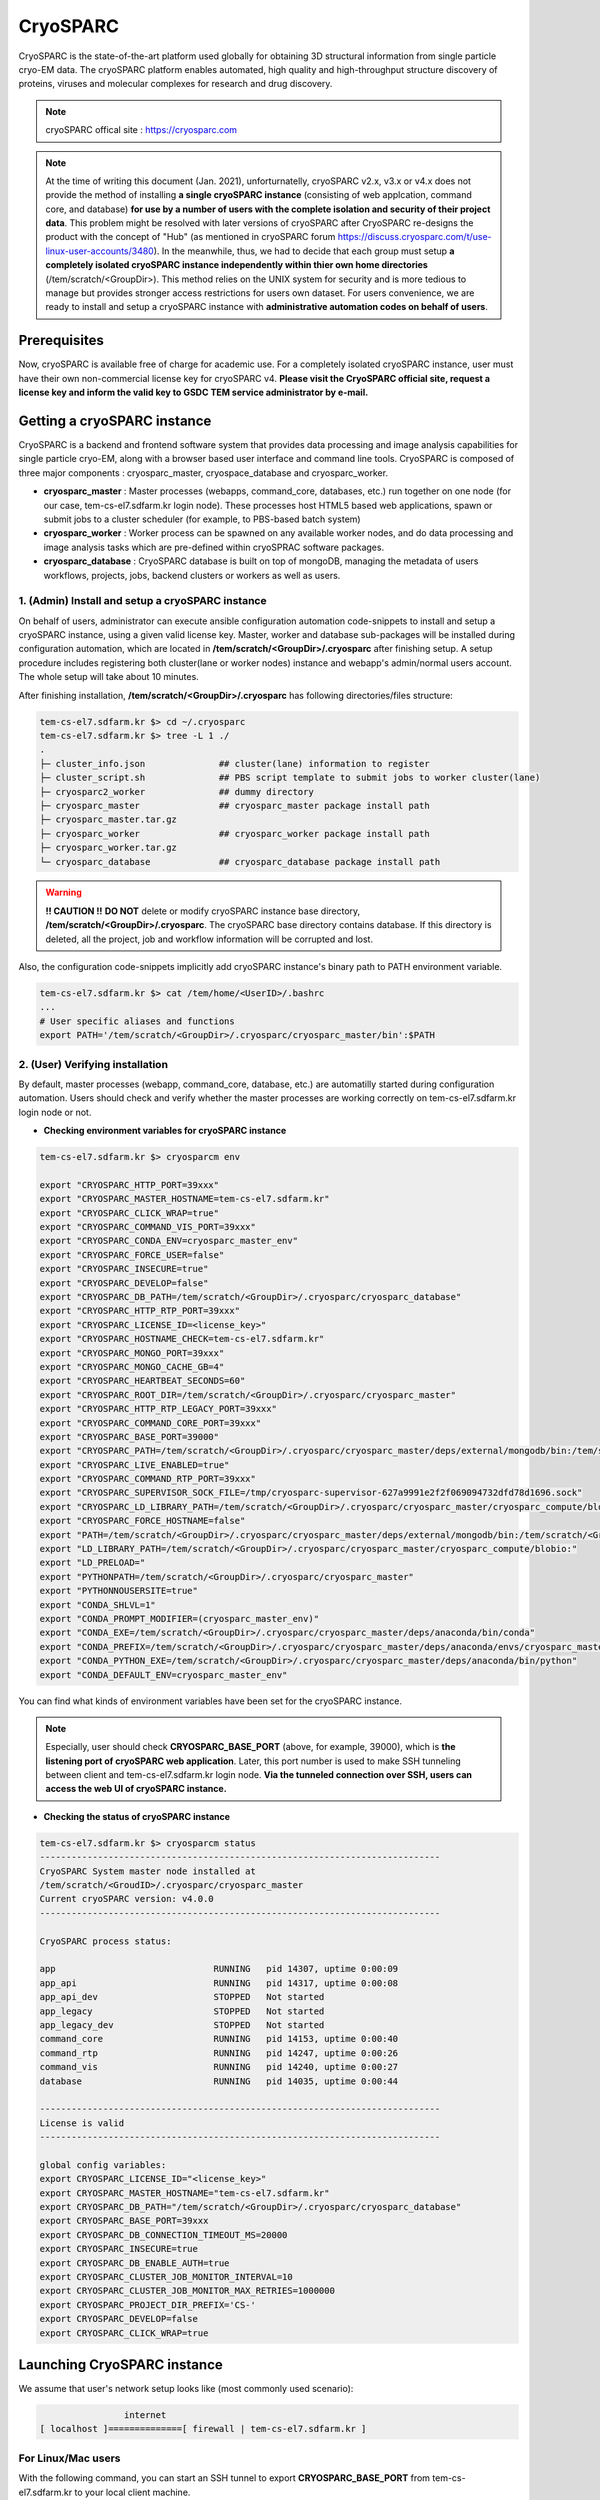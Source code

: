 *********
CryoSPARC
*********
CryoSPARC is the state-of-the-art platform used globally for obtaining 3D structural information from single particle cryo-EM data. 
The cryoSPARC platform enables automated, high quality and high-throughput structure discovery of proteins, viruses and molecular complexes 
for research and drug discovery.

.. note::
  cryoSPARC offical site : https://cryosparc.com

.. note::
  At the time of writing this document (Jan. 2021), unforturnatelly, cryoSPARC v2.x, v3.x or v4.x does not provide the method of installing **a single cryoSPARC instance**
  (consisting of web applcation, command core, and database) **for use by a number of users with the complete isolation and security of their project data**.
  This problem might be resolved with later versions of cryoSPARC after CryoSPARC re-designs the product with the concept of "Hub" (as mentioned in cryoSPARC forum 
  https://discuss.cryosparc.com/t/use-linux-user-accounts/3480).
  In the meanwhile, thus, we had to decide that each group must setup **a completely isolated cryoSPARC instance independently within thier own home directories** 
  (/tem/scratch/<GroupDir>).
  This method relies on the UNIX system for security and is more tedious to manage but provides stronger access restrictions for users own dataset.
  For users convenience, we are ready to install and setup a cryoSPARC instance with **administrative automation codes on behalf of users**.  

Prerequisites
=============

Now, cryoSPARC is available free of charge for academic use. For a completely isolated cryoSPARC instance, user must have their own non-commercial license key for cryoSPARC v4.
**Please visit the CryoSPARC official site, request a license key and inform the valid key to GSDC TEM service administrator by e-mail.**  

Getting a cryoSPARC instance 
============================

CryoSPARC is a backend and frontend software system that provides data processing and image analysis capabilities for single particle cryo-EM, 
along with a browser based user interface and command line tools. CryoSPARC is composed of three major components : cryosparc_master, cryospace_database and cryosparc_worker.

* **cryosparc_master** : Master processes (webapps, command_core, databases, etc.) run together on one node (for our case, tem-cs-el7.sdfarm.kr login node). These processes host HTML5 based web applications, spawn or submit jobs to a cluster scheduler (for example, to PBS-based batch system)

* **cryosparc_worker** : Worker process can be spawned on any available worker nodes, and do data processing and image analysis tasks which are pre-defined within cryoSPRAC software packages.

* **cryosparc_database** : CryoSPARC database is built on top of mongoDB, managing the metadata of users workflows, projects, jobs, backend clusters or workers as well as users. 

1. (Admin) Install and setup a cryoSPARC instance
-------------------------------------------------

On behalf of users, administrator can execute ansible configuration automation code-snippets to install and setup a cryoSPARC instance, using a given valid license key.
Master, worker and database sub-packages will be installed during configuration automation, which are located in **/tem/scratch/<GroupDir>/.cryosparc** after finishing setup.
A setup procedure includes registering both cluster(lane or worker nodes) instance and webapp's admin/normal users account. 
The whole setup will take about 10 minutes. 

After finishing installation, **/tem/scratch/<GroupDir>/.cryosparc** has following directories/files structure:

.. code-block:: bash

  tem-cs-el7.sdfarm.kr $> cd ~/.cryosparc
  tem-cs-el7.sdfarm.kr $> tree -L 1 ./
  .
  ├─ cluster_info.json              ## cluster(lane) information to register    
  ├─ cluster_script.sh              ## PBS script template to submit jobs to worker cluster(lane)
  ├─ cryosparc2_worker              ## dummy directory    
  ├─ cryosparc_master               ## cryosparc_master package install path
  ├─ cryosparc_master.tar.gz
  ├─ cryosparc_worker               ## cryosparc_worker package install path
  ├─ cryosparc_worker.tar.gz
  └─ cryosparc_database             ## cryosparc_database package install path


.. warning::
  **!! CAUTION !!** **DO NOT** delete or modify cryoSPARC instance base directory, **/tem/scratch/<GroupDir>/.cryosparc**. The cryoSPARC base directory contains database. If this directory is deleted,
  all the project, job and workflow information will be corrupted and lost.

Also, the configuration code-snippets implicitly add cryoSPARC instance's binary path to PATH environment variable.

.. code-block:: bash

   tem-cs-el7.sdfarm.kr $> cat /tem/home/<UserID>/.bashrc
   ...
   # User specific aliases and functions
   export PATH='/tem/scratch/<GroupDir>/.cryosparc/cryosparc_master/bin':$PATH


2. (User) Verifying installation
--------------------------------

By default, master processes (webapp, command_core, database, etc.) are automatilly started during configuration automation.
Users should check and verify whether the master processes are working correctly on tem-cs-el7.sdfarm.kr login node or not. 

* **Checking environment variables for cryoSPARC instance**

.. code-block:: bash

   tem-cs-el7.sdfarm.kr $> cryosparcm env
   
   export "CRYOSPARC_HTTP_PORT=39xxx"
   export "CRYOSPARC_MASTER_HOSTNAME=tem-cs-el7.sdfarm.kr"
   export "CRYOSPARC_CLICK_WRAP=true"
   export "CRYOSPARC_COMMAND_VIS_PORT=39xxx"
   export "CRYOSPARC_CONDA_ENV=cryosparc_master_env"
   export "CRYOSPARC_FORCE_USER=false"
   export "CRYOSPARC_INSECURE=true"
   export "CRYOSPARC_DEVELOP=false"
   export "CRYOSPARC_DB_PATH=/tem/scratch/<GroupDir>/.cryosparc/cryosparc_database"
   export "CRYOSPARC_HTTP_RTP_PORT=39xxx"
   export "CRYOSPARC_LICENSE_ID=<license_key>"
   export "CRYOSPARC_HOSTNAME_CHECK=tem-cs-el7.sdfarm.kr"
   export "CRYOSPARC_MONGO_PORT=39xxx"
   export "CRYOSPARC_MONGO_CACHE_GB=4"
   export "CRYOSPARC_HEARTBEAT_SECONDS=60"
   export "CRYOSPARC_ROOT_DIR=/tem/scratch/<GroupDir>/.cryosparc/cryosparc_master"
   export "CRYOSPARC_HTTP_RTP_LEGACY_PORT=39xxx"
   export "CRYOSPARC_COMMAND_CORE_PORT=39xxx"
   export "CRYOSPARC_BASE_PORT=39000"
   export "CRYOSPARC_PATH=/tem/scratch/<GroupDir>/.cryosparc/cryosparc_master/deps/external/mongodb/bin:/tem/scratch/<GroupDir>/.cryosparc/cryosparc_master/bin"
   export "CRYOSPARC_LIVE_ENABLED=true"
   export "CRYOSPARC_COMMAND_RTP_PORT=39xxx"
   export "CRYOSPARC_SUPERVISOR_SOCK_FILE=/tmp/cryosparc-supervisor-627a9991e2f2f069094732dfd78d1696.sock"
   export "CRYOSPARC_LD_LIBRARY_PATH=/tem/scratch/<GroupDir>/.cryosparc/cryosparc_master/cryosparc_compute/blobio"
   export "CRYOSPARC_FORCE_HOSTNAME=false"
   export "PATH=/tem/scratch/<GroupDir>/.cryosparc/cryosparc_master/deps/external/mongodb/bin:/tem/scratch/<GroupDir>/.cryosparc/cryosparc_master/bin:/tem/scratch/<GroupDir>/.cryosparc/cryosparc_master/deps/anaconda/envs/cryosparc_master_env/bin:/tem/scratch/<GroupDir>/.cryosparc/cryosparc_master/deps/anaconda/condabin:/tem/scratch/<GroupDir>/.cryosparc/cryosparc_master/bin:/usr/local/torquex/bin:/usr/local/torquex/sbin:/usr/local/torquex/bin:/usr/local/torquex/sbin:/tem/el7/Modules/bin:/usr/local/bin:/bin:/usr/bin:/usr/local/sbin:/usr/sbin:/tem/home/<userid>/bin"
   export "LD_LIBRARY_PATH=/tem/scratch/<GroupDir>/.cryosparc/cryosparc_master/cryosparc_compute/blobio:"
   export "LD_PRELOAD="
   export "PYTHONPATH=/tem/scratch/<GroupDir>/.cryosparc/cryosparc_master"
   export "PYTHONNOUSERSITE=true"
   export "CONDA_SHLVL=1"
   export "CONDA_PROMPT_MODIFIER=(cryosparc_master_env)"
   export "CONDA_EXE=/tem/scratch/<GroupDir>/.cryosparc/cryosparc_master/deps/anaconda/bin/conda"
   export "CONDA_PREFIX=/tem/scratch/<GroupDir>/.cryosparc/cryosparc_master/deps/anaconda/envs/cryosparc_master_env"
   export "CONDA_PYTHON_EXE=/tem/scratch/<GroupDir>/.cryosparc/cryosparc_master/deps/anaconda/bin/python"
   export "CONDA_DEFAULT_ENV=cryosparc_master_env"

You can find what kinds of environment variables have been set for the cryoSPARC instance. 

.. note::
   Especially, user should check **CRYOSPARC_BASE_PORT** (above, for example, 39000), which is **the listening port of cryoSPARC web application**. 
   Later, this port number is used to make SSH tunneling between client and tem-cs-el7.sdfarm.kr login node. 
   **Via the tunneled connection over SSH, users can access the web UI of cryoSPARC instance.**    

* **Checking the status of cryoSPARC instance**

.. code-block:: bash

   tem-cs-el7.sdfarm.kr $> cryosparcm status
   ----------------------------------------------------------------------------
   CryoSPARC System master node installed at
   /tem/scratch/<GroudID>/.cryosparc/cryosparc_master
   Current cryoSPARC version: v4.0.0
   ----------------------------------------------------------------------------

   CryoSPARC process status:

   app                              RUNNING   pid 14307, uptime 0:00:09
   app_api                          RUNNING   pid 14317, uptime 0:00:08
   app_api_dev                      STOPPED   Not started
   app_legacy                       STOPPED   Not started
   app_legacy_dev                   STOPPED   Not started
   command_core                     RUNNING   pid 14153, uptime 0:00:40
   command_rtp                      RUNNING   pid 14247, uptime 0:00:26
   command_vis                      RUNNING   pid 14240, uptime 0:00:27
   database                         RUNNING   pid 14035, uptime 0:00:44

   ----------------------------------------------------------------------------
   License is valid
   ----------------------------------------------------------------------------

   global config variables:
   export CRYOSPARC_LICENSE_ID="<license_key>"
   export CRYOSPARC_MASTER_HOSTNAME="tem-cs-el7.sdfarm.kr"
   export CRYOSPARC_DB_PATH="/tem/scratch/<GroupDir>/.cryosparc/cryosparc_database"
   export CRYOSPARC_BASE_PORT=39xxx
   export CRYOSPARC_DB_CONNECTION_TIMEOUT_MS=20000
   export CRYOSPARC_INSECURE=true
   export CRYOSPARC_DB_ENABLE_AUTH=true
   export CRYOSPARC_CLUSTER_JOB_MONITOR_INTERVAL=10
   export CRYOSPARC_CLUSTER_JOB_MONITOR_MAX_RETRIES=1000000
   export CRYOSPARC_PROJECT_DIR_PREFIX='CS-'
   export CRYOSPARC_DEVELOP=false
   export CRYOSPARC_CLICK_WRAP=true


Launching CryoSPARC instance
============================

We assume that user's network setup looks like (most commonly used scenario):

.. code-block:: bash

                   internet
   [ localhost ]==============[ firewall | tem-cs-el7.sdfarm.kr ]

For Linux/Mac users 
-------------------

With the following command, you can start an SSH tunnel to export **CRYOSPARC_BASE_PORT** from tem-cs-el7.sdfarm.kr to your local client machine.

.. code-block:: bash

   localhost $> ssh -N -f -L localhost:39500:tem-cs-el7.sdfarm.kr:<CRYOSPARC_BASE_PORT> -o Port=<ssh_port> <userid>@tem-cs-el7.sdfarm.kr
   (<userID>@tem-cs-el7.sdfarm.kr) First Factor:
   (<userID>@tem-cs-el7.sdfarm.kr) Second Factor(optional):

   ## 39500 port on localhost : assume that the port number 39500 is available on your localhost. Otherwise, you can use another port available.
   ## -N : Do not execute a remote command. This is useful option for just forwarding ports.
   ## -f : Requests ssh to go to background just before command execution.
   ## -L [bind_address:]port:host:hostport

.. note::
   You should execute this 'ssh' command on **YOUR LOCAL PC/WORKSTATION** to make a tunnel between 
   your local machine and tem-cs-el7.sdfarm.kr (localhost:39500 <--> tem-cs-el7.sdfarm.kr:<CRYOSPARC_BASE_PORT>) over secure channel.

.. note::
   You can close the terminal window (because 'ssh' will be run in the background) after running the above command. The tunnel will stay open.   

Now, open your browser (Chrome/Firefox/Safari recommended) and navigate to http://localhost:39500. You should be presented with the cryoSPARC login page.

For Windows users 
-----------------

* Using MobaXterm

  * Open 'MobaXterm' application.
  * 'MobaXterm' -> 'Tools' -> 'MobaSSHTunnel (port forwarding)' : Open MobaSSHTunnel dialog box.
  * 'New SSH tunnel' : Set a forwarded port binding option and save the setting.
  * Give the name to the saved port forwarding settings, and start the tunnel connection.

.. note::
   You must use **CRYOSPARC_BASE_PORT** for the 'Remote server' port section.   

.. image:: images/mobaxterm-tunnel1-el7.JPG
    :scale: 50 %
    :align: center

Now, open your browser (Chrome/Firefox/Safari recommended) and navigate to http://localhost:39500. You should be presented with the cryoSPARC login page.


* Using Putty
  
  * Open 'PuTTy Configuration' dialog box.
  * 'PuTTy Configuration' -> 'Session' : Load a SSH session to connect tem-cs-el7.sdfarm.kr login node with the known <ssh_port>.
  * 'PuTTy Configuration' -> 'Connection' -> 'SSH' -> 'Tunnels' : Set a forwarded port binding option and add the entry.

.. note::
   You must use **tem-cs-el7.sdfarm.kr:CRYOSPARC_BASE_PORT** for the 'Destination' field. 

.. image:: images/putty-tunnel.JPG
    :scale: 60 %
    :align: center

Now, open your browser (Chrome/Firefox/Safari recommended) and navigate to http://localhost:39500. You should be presented with the cryoSPARC login page.

Exploring CryoSPARC web apps
============================

CryoSPARC login
---------------

E-mail and password information will be notified to users as the installation and setup is finished.
Given e-mail and password, users can login to cryoSPARC web interfaces. 

.. image:: images/cryosparc-login.png
    :scale: 50 %
    :align: center

CryoSPARC dashboard
-------------------

.. image:: images/cryosparc-dashboard.png
    :scale: 45 %
    :align: center

CryoSPARC project
-----------------

.. image:: images/cryosparc-project.png
    :scale: 45 %
    :align: center

CryoSPARC cluster(lane)
-----------------------

.. image:: images/cryosparc-cluster.png
    :scale: 45 %
    :align: center


.. note::
   For details on user interface and usages of cryoSPARC, refer to cryoSPARC's official document.
   https://cryosparc.com/docs/reference/general 


Tutorial on processing T20S
===========================

* Please refer to CryoSPARC's webpage for the tutorial on processing T20S : https://cryosparc.com/docs/tutorials/t20s



Trouble shooting
================

1. How to stop or start the cryoSPARC instance?
-----------------------------------------------

* Stop the running cryoSPRAC instance

.. code-block:: bash

   tem-cs-el7.sdfarm.kr $> cryosparcm stop

   CryoSPARC is running.
   Stopping cryoSPARC
   app: stopped
   command_core: stopped
   command_rtp: stopped
   command_vis: stopped
   liveapp: stopped
   webapp: stopped
   database: stopped
   Shut down

Stop the cryosparc instance if running. This will gracefully kill all the master processes, and will cause any running jobs (potentially on other nodes) to fail.

* Start the cryoSPARC instance

.. code-block:: bash

   tem-cs-el7.sdfarm.kr $> cryosparcm start

   Starting cryoSPARC System master process..
   CryoSPARC is not already running.
   configuring database
      configuration complete
   database: started
      database configuration is OK.
   command_core: started
      command_core connection succeeded
      command_core startup successful
   command_vis: started
   command_rtp: started
      command_rtp connection succeeded
      command_rtp startup successful
   app: started
   app_api: started
   -----------------------------------------------------

   CryoSPARC master started.
   From this machine, access cryoSPARC and cryoSPARC Live at
      http://localhost:39xxx

   From other machines on the network, access cryoSPARC and cryoSPARC Live at
      http://tem-cs-el7.sdfarm.kr:39xxx


   Startup can take several minutes. Point your browser to the address
   and refresh until you see the cryoSPARC web interface.


Start the cryosparc instance if stopped. This will cause the database, command, webapp etc processes to start up. 
Once these processes are started, they are run in the background, so the current shell can be closed and the web UI will continue to run, as will jobs that are spawned.


2. How to reset the password of non-admin user?
-----------------------------------------------

Users can reset the non-admin user's password to a new password with the following command-line execution:

.. code-block:: bash

   tem-cs-el7.sdfarm.kr $> cryosparcm resetpassword --email <email address> --password <newpassword>


3. Job (or Workflow) failed caused by **SSD caching**
-----------------------------------------------------

Job failure log looks like:

.. code-block:: bash

   [CPU: 166.4 MB]  Traceback (most recent call last):
   File "cryosparc2_worker/cryosparc2_compute/run.py", line 82, in cryosparc2_compute.run.main
   File "cryosparc2_worker/cryosparc2_compute/jobs/class2D/run.py", line 64, in cryosparc2_compute.jobs.class2D.run.run_class_2D
   File "cryosparc2_compute/particles.py", line 61, in read_blobs
      u_blob_paths = cache.download_and_return_cache_paths(u_rel_paths)
   File "cryosparc2_compute/jobs/cache.py", line 129, in download_and_return_cache_paths
      other_instance_ids = get_other_instance_ids(instance_id, ssd_cache_path)
   File "cryosparc2_compute/jobs/cache.py", line 250, in get_other_instance_ids
      all_instance_ids = [p for p in os.listdir(ssd_cache_path) if os.path.isdir(os.path.join(ssd_cache_path, p)) and p.startswith('instance_')]
   OSError: [Errno 2] No such file or directory: ''

During cryoSPARC configuration, we did not provide an option to support any **SSD caching** due to the lack of SSD (or NVMe SSD) drives on the worker nodes.
However, by default, cryoSPARC seems to have 'SSD caching' enabled on its Web user interface. When you are running jobs that process particles (for example: Ab-Initio, Homogeneous Refinement, 2D Classification, 3D Variability), 
you will find a parameter at the bottom of the job builder under "Compute Settings" called **Cache particle images on SSD**. 
Turn this option off to load raw data from their original location instead.

Also, you can set a default parameter value of each project. By default, the Cache particle images on SSD parameter is always on for every job you build, 
but if you'd like to keep this option off across all jobs in a project, you can set a project-level default by running the following command in a shell on the UI node:

.. code-block:: bash

   tem-cs-el7.sdfarm.kr $> cryosparcm cli "set_project_param_default('PX', 'compute_use_ssd', False)"

where 'PX' is the Project ID you want to set the default value for (e.g., 'P1', 'P2', etc.)

You can undo this setting by running:

.. code-block:: bash
   
   tem-cs-el7.sdfarm.kr $> cryosparcm cli "unset_project_param_default('PX', 'compute_use_ssd')"

4. Failed to launch! 190
------------------------

As you submit a cryoSPARC job to TEM-FARM cluster, you can encounter an error such as **"Failed to launch! 190"**.
If you face with this error, you should check **Number of GPUs to parallelize** option under "Compute Setttings" of job builder first.
Unlike relion, it seems that all the cryoSPARC jobs can not distribute their worker processes onto multiple worker nodes 
(that is, all the cryoSPARC job is executed on a single CPU or GPU node).
So, the maximum number of GPUs which can be used to parallelize within a job is 2 (because there are 2 P100 or P40 GPUs on each GPU node in GSDC TEM FARM).

.. image:: images/cryosparc-maxgpus.png
    :scale: 45 %
    :align: center

5. Binary locations of Gctf, MotionCor2
---------------------------------------

The GPU environment of GSDC TEM farm is built on top of NVIDIA CUDA SDK (driver version 460.27.04 and CUDA library version 9.2).
Some 3rd-party applications with GPU acceleration, for example, Gctf, MotionCor2, which can be utilized within various number of Cryo-EM toolkit are provided, and
you can find those binaries in the following locations:

.. code-block:: bash

   ## Gctf

   $> module avail
   ------------------------------------------------ /tem/el7/Modules/apps ------------------------------------------------
   apps/cistem/1.0.0  apps/relion/cpu/3.0.7  apps/relion/cpu/3.1.0  apps/relion/gpu/3.0.7  apps/relion/gpu/3.1.0

   -------------------------------------------- /tem/el7/Modules/acceleration --------------------------------------------
   cuda/9.2

   ------------------------------------------------ /tem/el7/Modules/mpi -------------------------------------------------
   mpi/gcc/openmpi/4.0.3

   --------------------------------------------- /tem/el7/Modules/virtualenv ---------------------------------------------
   conda/2020.11

   ----------------------------------------------- /tem/el7/Modules/tools ------------------------------------------------
   tools/ctffind/4.1.14  tools/motioncor2/1.3.1  tools/summovie/1.0.2
   tools/gctf/1.18_b2    tools/resmap/1.1.4      tools/unblur/1.0.2


   $> module show tools/gctf/1.18_b2

   -------------------------------------------------------------------
   /tem/el7/Modules/tools/tools/gctf/1.18_b2:

   module-whatis   {Setup gctf v1.18_b2}
   module          load cuda/9.2
   prepend-path    PATH /tem/el7/Gctf_v1.18_b2/bin
   conflict        tools/gctf
   -------------------------------------------------------------------


   $> ls -al /tem/el7/Gctf_v1.18_b2/bin

   total 63122
   drwxr-xr-x. 2 tem tem     462 Apr  9  2020 .
   drwxr-xr-x. 4 tem tem      42 Apr  9  2020 ..
   -rwxr-xr-x. 1 tem tem 3429036 Aug 22  2018 Gctf_v1.18_b2_sm60_cu8.0
   -rwxr-xr-x. 1 tem tem 3520460 Aug 22  2018 Gctf_v1.18_b2_sm60_cu9.0
   -rwxr-xr-x. 1 tem tem 3674669 Aug 22  2018 Gctf_v1.18_b2_sm60_cu9.2     # (compatible)
   -rwxr-xr-x. 1 tem tem 3429036 Aug 22  2018 Gctf_v1.18_b2_sm61_cu8.0
   -rwxr-xr-x. 1 tem tem 3520460 Aug 22  2018 Gctf_v1.18_b2_sm61_cu9.0
   -rwxr-xr-x. 1 tem tem 3674669 Aug 22  2018 Gctf_v1.18_b2_sm61_cu9.2     # (compatible)
   -rwxr-xr-x. 1 tem tem 3429036 Aug 22  2018 Gctf_v1.18_b2_sm62_cu8.0
   -rwxr-xr-x. 1 tem tem 6224329 Aug 22  2018 Gctf_v1.18_b2_sm62_cu9.0
   -rwxr-xr-x. 1 tem tem 6373822 Aug 22  2018 Gctf_v1.18_b2_sm62_cu9.2     # (compatible)
   -rwxr-xr-x. 1 tem tem 3959148 Aug 22  2018 Gctf_v1.18_b2_sm70_cu9.0
   -rwxr-xr-x. 1 tem tem 4117037 Aug 22  2018 Gctf_v1.18_b2_sm70_cu9.2

   ## MotionCor2

   $> module show tools/motioncor2/1.3.1

   -------------------------------------------------------------------
   /tem/el7/Modules/tools/tools/motioncor2/1.3.1:

   module-whatis   {Setup motioncor2 1.3.1}
   module          load cuda/9.2
   prepend-path    PATH /tem/el7/MotionCor2_v1.3.1
   conflict        tools/motioncor2
   -------------------------------------------------------------------
   

   $> ls -al /tem/el7/MotionCor2_v1.3.1

   total 24840
   drwxr-xr-x.  2 tem tem      182 Oct 27 00:34 .
   drwxr-xr-x. 15 tem tem      653 Jan 15 17:51 ..
   -rwxr-xr-x.  1 tem tem 10200208 Oct 23  2019 MotionCor2-UserManual-10-22-2019.pdf
   -rwxr-xr-x.  1 tem tem  2712344 Jan 24  2020 MotionCor2_v1.3.1-Cuda101
   -rwxr-xr-x.  1 tem tem  2696304 Jan 24  2020 MotionCor2_v1.3.1-Cuda102
   -rwxr-xr-x.  1 tem tem  2712312 Jan 24  2020 MotionCor2_v1.3.1-Cuda92   # (compatible)
